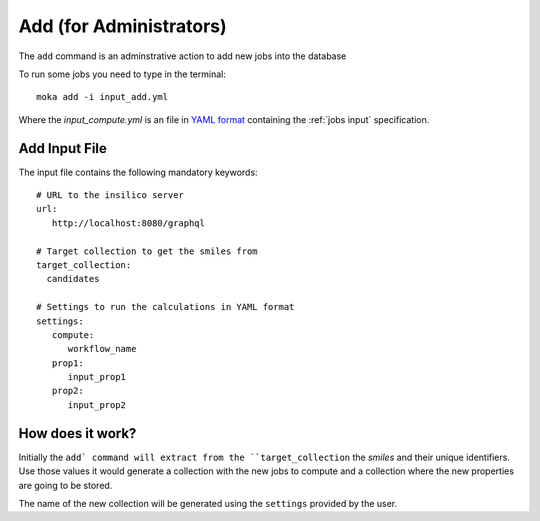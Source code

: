 Add (for Administrators)
########################
The ``add`` command is an adminstrative action to add new jobs into the database

To run some jobs you need to type in the terminal:
::

   moka add -i input_add.yml

Where the *input_compute.yml* is an file in `YAML format <https://en.wikipedia.org/wiki/YAML>`_ containing the :ref:`jobs input` specification.

.. _jobs input:

Add Input File
**************
The input file contains the following mandatory keywords:
::

   # URL to the insilico server
   url:
      http://localhost:8080/graphql

   # Target collection to get the smiles from
   target_collection:
     candidates

   # Settings to run the calculations in YAML format
   settings:
      compute:
         workflow_name
      prop1:
         input_prop1
      prop2:
         input_prop2


How does it work?
*****************
Initially the ``add` command will extract from the ``target_collection`` the *smiles*
and their unique identifiers. Use those values it would generate a collection
with the new jobs to compute and a collection where the new properties are going
to be stored.

The name of the new collection will be generated using the ``settings`` provided by
the user.
